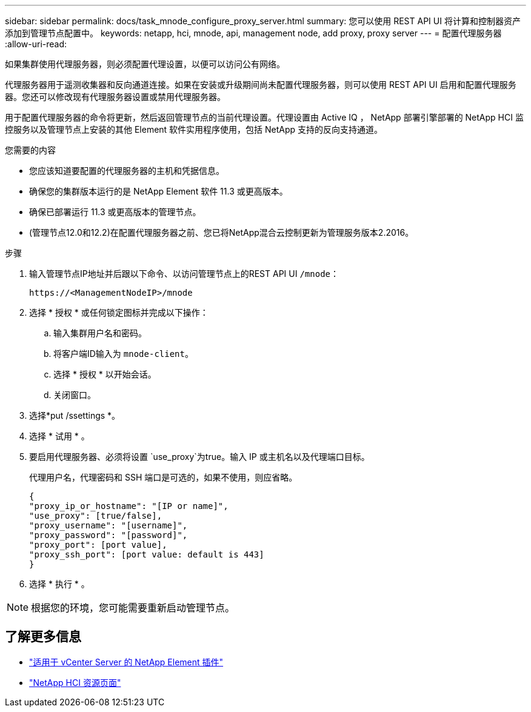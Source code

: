 ---
sidebar: sidebar 
permalink: docs/task_mnode_configure_proxy_server.html 
summary: 您可以使用 REST API UI 将计算和控制器资产添加到管理节点配置中。 
keywords: netapp, hci, mnode, api, management node, add proxy, proxy server 
---
= 配置代理服务器
:allow-uri-read: 


[role="lead"]
如果集群使用代理服务器，则必须配置代理设置，以便可以访问公有网络。

代理服务器用于遥测收集器和反向通道连接。如果在安装或升级期间尚未配置代理服务器，则可以使用 REST API UI 启用和配置代理服务器。您还可以修改现有代理服务器设置或禁用代理服务器。

用于配置代理服务器的命令将更新，然后返回管理节点的当前代理设置。代理设置由 Active IQ ， NetApp 部署引擎部署的 NetApp HCI 监控服务以及管理节点上安装的其他 Element 软件实用程序使用，包括 NetApp 支持的反向支持通道。

.您需要的内容
* 您应该知道要配置的代理服务器的主机和凭据信息。
* 确保您的集群版本运行的是 NetApp Element 软件 11.3 或更高版本。
* 确保已部署运行 11.3 或更高版本的管理节点。
* (管理节点12.0和12.2)在配置代理服务器之前、您已将NetApp混合云控制更新为管理服务版本2.2016。


.步骤
. 输入管理节点IP地址并后跟以下命令、以访问管理节点上的REST API UI `/mnode`：
+
[listing]
----
https://<ManagementNodeIP>/mnode
----
. 选择 * 授权 * 或任何锁定图标并完成以下操作：
+
.. 输入集群用户名和密码。
.. 将客户端ID输入为 `mnode-client`。
.. 选择 * 授权 * 以开始会话。
.. 关闭窗口。


. 选择*put /ssettings *。
. 选择 * 试用 * 。
. 要启用代理服务器、必须将设置 `use_proxy`为true。输入 IP 或主机名以及代理端口目标。
+
代理用户名，代理密码和 SSH 端口是可选的，如果不使用，则应省略。

+
[listing]
----
{
"proxy_ip_or_hostname": "[IP or name]",
"use_proxy": [true/false],
"proxy_username": "[username]",
"proxy_password": "[password]",
"proxy_port": [port value],
"proxy_ssh_port": [port value: default is 443]
}
----
. 选择 * 执行 * 。



NOTE: 根据您的环境，您可能需要重新启动管理节点。

[discrete]
== 了解更多信息

* https://docs.netapp.com/us-en/vcp/index.html["适用于 vCenter Server 的 NetApp Element 插件"^]
* https://www.netapp.com/hybrid-cloud/hci-documentation/["NetApp HCI 资源页面"^]

